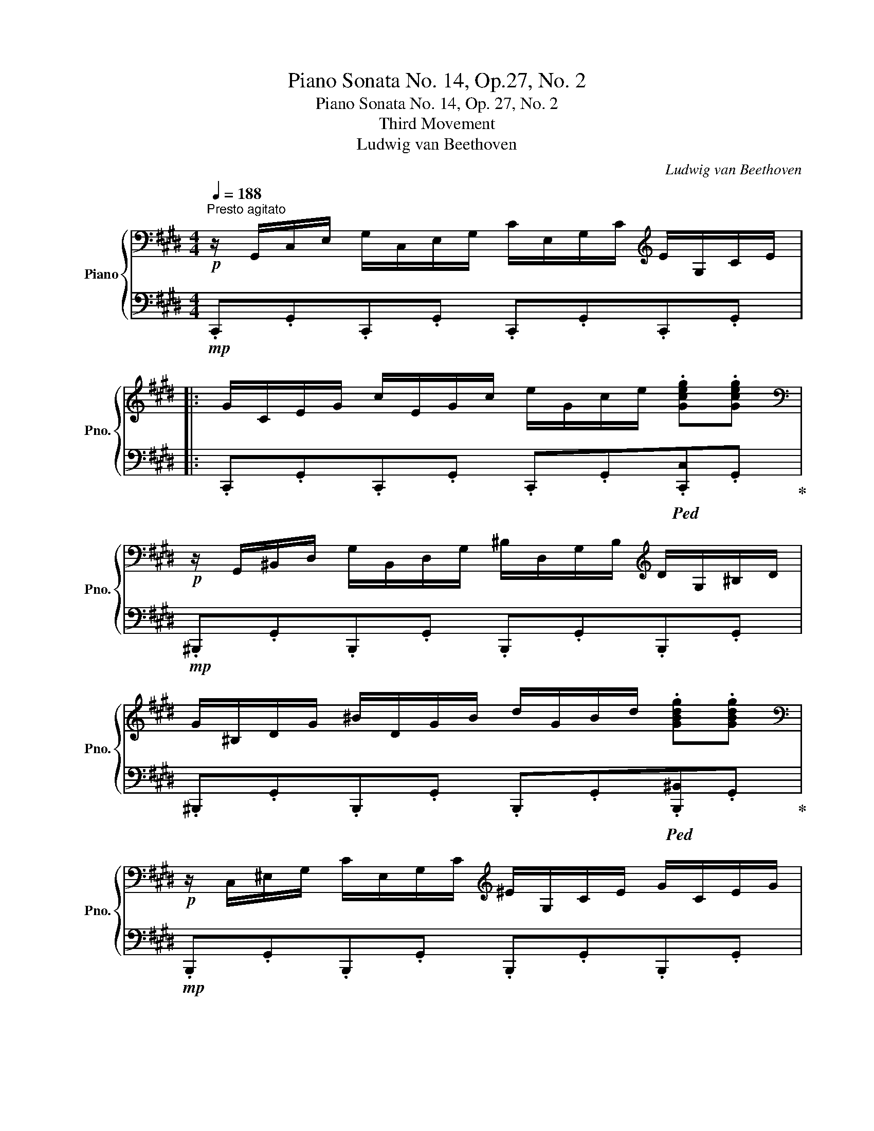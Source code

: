 X:1
T:Piano Sonata No. 14, Op.27, No. 2
T:Piano Sonata No. 14, Op. 27, No. 2
T:Third Movement
T:Ludwig van Beethoven
C:Ludwig van Beethoven
%%score { ( 1 4 5 6 ) | ( 2 3 7 8 ) }
L:1/8
Q:1/4=188
M:4/4
K:E
V:1 bass nm="Piano" snm="Pno."
V:4 bass 
V:5 bass 
V:6 bass 
V:2 bass 
V:3 bass 
V:7 bass 
V:8 bass 
V:1
"^Presto agitato"!p! z/ G,,/C,/E,/ G,/C,/E,/G,/ C/E,/G,/C/[K:treble] E/G,/C/E/ |: %1
 G/C/E/G/ c/E/G/c/ e/G/c/e/ .[Gceg].[Gceg] | %2
[K:bass]!p! z/ G,,/^B,,/D,/ G,/B,,/D,/G,/ ^B,/D,/G,/B,/[K:treble] D/G,/^B,/D/ | %3
 G/^B,/D/G/ ^B/D/G/B/ d/G/B/d/ .[GBdg].[GBdg] | %4
[K:bass]!p! z/ C,/^E,/G,/ C/E,/G,/C/[K:treble] ^E/G,/C/E/ G/C/E/G/ | %5
 c/^E/G/c/ ^e/G/c/e/ g/c/e/g/ .[cegc'].[cegc'] | %6
[K:bass]!p! z/ C,/F,/A,/[K:treble] .C/C/F/A/ .c/c/f/a/ .[cfc'].[cfc'] | %7
[K:bass]!p! z/ C,/E,/^^F,/[K:treble] C/C/E/^^F/ c/c/e/^^f/!f!!<(! .[cfc'].[cfc']!<)! | %8
 [^Bg^b] G/g/ G/g/!f!^A/g/ ^B/g/c/g/ d/g/B/g/ | d/g/c/g/ f/g/e/g/ d/g/c/g/ ^B/g/=A/^^f/ | %10
 G/g/G/g/ G/g/^A/g/ ^B/g/c/g/ d/g/B/g/ | d/g/c/g/ f/g/e/g/ d/g/c/g/ ^B/g/=A/^^f/ | %12
!<(! G/g/A/^^f/ G/g/A/f/ G/g/A/f/ G/g/A/f/ | .[Gg]2!<)![Q:1/4=94] !fermata!G,6 | %14
[K:bass]!p![Q:1/4=188] z/ G,,/C,/E,/ G,/C,/E,/G,/ C/E,/G,/C/[K:treble] E/G,/C/E/ | %15
 G/C/E/G/ c/E/G/c/ e/e/g/c'/ .[ee'].[ee'] | %16
[K:bass]!p! z/ E,/^^F,/C/ E/F,/C/E/[K:treble] ^^F/C/E/F/ c/E/F/c/ | %17
 e/^^F/c/e/ ^^f/c/e/f/ c'/e/f/c'/ .[ee'].[ee'] | %18
[K:bass]!p! z/!<(! D,/^A,/C/ D/A,/C/D/[K:treble] ^A/C/D/A/ c/D/A/c/ | %19
 d/^A/c/d/ ^a/c/d/a/ c'/a/d/A/ a/d/c/!<)!!f!A/ |!p! B2 d4 B>G |{/^^FG^A} G2 ^^F2- FFd>F | %22
 ^A2 G2- GGd>G | B2 ^A2- AAd>A | .B!<(! [dd']2 [dd']- [dd'].[dd'].[Bb].[Gg] | %25
 .[Gg] [^^F^^f]2 [Ff]- [Ff].[Ff].[dd'].[Ff] | .[^A^a] [Gg]2 [Gg]- [Gg].[Gg].[dd'].[Gg] | %27
 .[Bb] [^A^a]2 [Aa]- [Aa].[Aa].[dd'].[Aa]!<)! | [^B^b]4 [cc']4 |!f! (5:4:5[^A^a]/b/a/g/a/ [=B=b]6 | %30
 [Gg]4 [=A=a]4 |!f! (5:4:5[^^F^^f]/g/f/^e/f/ [Gg]6 |!ff! [=Ace=a]4- [Acea]/!p!e/f/g/ a/b/c'/b/ | %33
 a/e/f/g/ a/b/c'/b/ a/e/f/g/ a/b/c'/b/ | %34
!<(! a/e/f/g/ a/b/c'/=d'/ e'/^d'/f'/e'/ =d'/c'/b/!<)!!f!a/ |!p! g4 !trill(!T^a2- !trill)!a g/a/ | %36
 .g2!ff! [=A,CE=A]2- [A,CEA]/!p!E/F/G/ A/B/c/B/ | A/E/F/G/ A/B/c/B/ A/E/F/G/ A/B/c/B/ | %38
 A/E/F/!<(!G/ A/B/c/B/ A/E/F/G/ A/B/c/B/!<)! |!f! A/!mp!E/F/G/ A/B/c/=d/ e/f/g/a/ b/c'/=d'/^d'/ | %40
!f! !>![ee']4!f! !>![Gg]4 |!f! !>![Bb]4 !>![^^F,C^^F]4 | %42
 !>![G,B,G]!p! .[DB].[DB].[DB] .[DB].[DB].[D^A].[DG] | %43
 .[D^^F] .[Fd].[Fd].[Fd] .[Fd].[Fd].[Gd].[^Ad] | .[Bd] .[DB].[DB].[DB] .[DB].[DB].[D^A].[DG] | %45
 .[D^^F] .[Fd].[Fd].[Fd] .[Fd].[Fd].[Gd].[^Ad] | .[Bd] .[Bd][Bd][GB] z .[ce][ce][Gc] | %47
 z .[Bd][Bd][GB] z .[^Ad][Ad][^^FA] | .[GB]!p! [Bdb]!<(![Bdb][Bdb] [Bdb][Bdb][^Ac^a][GBg] | %49
 [^^F^A^^f]!<)!!f! [efe'][efe'][efe'] [efe'][efe'][dfd'][cfc'] | %50
 [Bgb]!p! [Bdb]!<(![Bdb][Bdb] [db][Bdb][^Ac^a][GBg] | %51
 [^^F^A^^f]!<)!!f! [efe'][efe'][efe'] [efe'][efe'][dfd'][cfc'] | %52
 [Bgb]!p! .[gb][gb][bd'] z .[gc'][gc'][c'e'] | z .[gb][gb][bd'] z .[^^f^a][fa][ad'] | %54
 z .[db][db]!<(![gd'] z .[c=a][ca][ec'] | z .[Bg][Bg]!<)!!f![db] z!>(! .[^A^^f][Af][c^a]!>)! | %56
!p! [Bg]2 z2 z2 B>G | ^^F2 [CFd]2 [CFd]2 [CFd]2 | d6 b>g | ^^f2 [cfd']2 [cfd']2 [cfd']2 | %60
 !arpeggio![Bgd']4 !arpeggio![c^^fd']4 | !arpeggio![Bgd']4 !arpeggio![c^^fd']4 | %62
 B,/G/!<(!D/G/ B,/G/D/G/ B,/G/D/G/ B,/G/D/G/ | ^B,/F/D/F/ B,/F/D/F/ B,/F/D/F/ B,/F/D/F/!<)! |1 %64
[K:bass]!f! [E,G,CE]/!p! G,,/C,/E,/ G,/C,/E,/G,/ C/E,/G,/C/[K:treble] E/G,/C/E/ :|2 %65
[K:bass]!f! [^E,G,C^E]/!p! C,/E,/G,/ C/E,/G,/C/[K:treble] ^E/G,/C/E/ G/C/E/G/ || %66
 c/^E/G/c/ ^e/G/c/e/ g/c/e/g/ .[cegc'].[cegc'] | %67
[K:bass]!p! z/ C,/^E,/G,/ C/E,/G,/C/[K:treble] ^E/G,/C/E/ G/C/E/G/ | %68
 c/^E/G/c/ ^e/G/c/e/ g/c/e/g/ .[cegc'].[cegc'] | %69
[K:bass]!p! z/ C,/F,/A,/[K:treble] .C/C/F/A/ .c/c/f/a/ .[cfac'].[cfac'] | %70
[K:bass]!p! z/ C,/G,/B,/[K:treble] C/C/G/B/ c/c/g/b/!f!!<(! .[cgbc'].[cgbc']!<)! | %71
 .[cfac'] z!p! c4 A>F |{/^EFG} F2 ^E2- EEc>E | G2 F2- FFc>F | A2 G2- GGc>G | %75
 A/!p! c/A/c/ F/c/A/c/ F/c/A/c/ F/c/A/c/ | G/c/B/c/ G/c/B/c/ G/c/B/c/ G/c/B/c/ | %77
 F/c/A/c/ F/c/A/c/ F/c/A/c/ F/c/A/c/ | F/=d/A/d/!<(! F/d/A/d/ A/d/=c/d/ B/d/c/d/!<)! | %79
!f! =G/!p! =d/B/d/ G/d/B/d/ G/d/B/d/ G/d/B/d/ | A/=d/=c/d/ A/d/c/d/ A/d/c/d/ A/d/c/d/ | %81
 =G/=d/B/d/ G/d/B/d/ G/d/B/d/ G/d/B/d/ | ^G/=d/B/d/ G/c/B/c/ G/d/B/d/ G/c/B/c/ | %83
 F/c/A/c/ F/c/A/c/ F/f/A/f/ F/f/A/f/ | F/f/[G^d]/f/ F/f/[Gd]/f/ F/f/[Gd]/f/ F/f/[Gd]/f/ | %85
 E/e/c/e/ E/e/c/e/ E/e/c/e/ E/e/c/e/ | D/d/c/d/ D/d/c/d/ D/d/c/d/ D/d/c/d/ |!f! [D^Bd]2 G4 AG!p! | %88
 F2 GF E2 FE | D2 ED C2 DC | ^B,4 C4 | D2 g2- g.g.a.g | %92
!p!!<(! .f.[Acf].[Bdg].[Acf] .[GBe].[GBe].[Acf].[GBe] | %93
 .[FAd].[FAd].[GBe].[FAd] .[EGc].[EGc].[FAd]!<)!!f!.[EGc] |!p!!<(! [DF^B]4 [CEc]4!<)! | %95
!f!!>(!{/^B,F} [Fd]6!>)!!p! [CEc]2 |!<(! [DF^B]2 [DFB]2 [CEc]2 [CEc]2!<)! | %97
!f!!>(!{/^B,F} [Fd]6!>)!!p! [CE]c |!<(! [DF]^B[DF]B [CE]c[CE]c | %99
 [^B,F]d!<)!!mf![B,F]!>(!d [CE]c[CE]c!>)! | [A,CDA]8 | [G,^B,DG]8 | %102
[K:bass]!p! z/ G,,/C,/E,/ G,/C,/E,/G,/ C/E,/G,/C/[K:treble] E/G,/C/E/ | %103
 G/C/E/G/ c/E/G/c/ e/G/c/e/ .[Gceg].[Gceg] | %104
[K:bass]!p! z/ G,,/^B,,/D,/ G,/B,,/D,/G,/ ^B,/D,/G,/B,/[K:treble] D/G,/^B,/D/ | %105
 G/^B,/D/G/ ^B/D/G/B/ d/G/B/d/ .[GBdg].[GBdg] | %106
[K:bass]!p! z/ C,/^E,/G,/ C/E,/G,/C/[K:treble] ^E/G,/C/E/ G/C/E/G/ | %107
 c/^E/G/c/ ^e/G/c/e/ g/c/e/g/ .[cegc'].[cegc'] | %108
[K:bass]!p! z/ C,/F,/A,/[K:treble] .C/C/F/A/ .c/c/f/a/ .[cfc'].[cfc'] | %109
[K:bass]!p! z/ C,/E,/^^F,/[K:treble] C/C/E/^^F/ c/c/e/^^f/!f!!<(! .[cfc'].[cfc']!<)! | %110
 [^Bg^b] G/g/ G/g/!f!^A/g/ ^B/g/c/g/ d/g/B/g/ | d/g/c/g/ f/g/e/g/ d/g/c/g/ ^B/g/=A/^^f/ | %112
 G/g/G/g/ G/g/^A/g/ ^B/g/c/g/ d/g/B/g/ | d/g/c/g/ f/g/e/g/ d/g/c/g/ ^B/g/=A/^^f/ | %114
!<(! G/g/A/^^f/ G/g/A/f/ G/g/A/f/ G/g/A/f/ | .[Gg]2!<)![Q:1/4=94] !fermata!G,6 | %116
!p![Q:1/4=188] z2 G4 E>C |{/^B,CD} C2 B,2- B,B,G>B, | D2 C2- CCG>C | E2 D2- DDG>D | %120
 .E!<(! [Gg]2 [Gg]- [Gg].[Gg].[Ee].[Cc] | .[Cc] [^B,^B]2 [B,B]- [B,B].[B,B].[Gg].[B,B] | %122
 .[Dd] [Cc]2 [Cc]- [Cc].[Cc].[Gg].[Cc] | .[Ee] [Dd]2 [Dd]- [Dd].[Dd].[Gg].[Dd]!<)! | %124
 [^E^e]4 [Ff]4 |!f! (5:4:5[Dd]/e/d/c/d/ [=E=e]6 | [Cc]4 [=D=d]4 | %127
!f! (5:4:5[^B,^B]/c/B/^A/B/ [Cc]6 |!ff! [=DFA=d]4- [DFAd]/!p!A/B/c/ d/e/f/e/ | %129
 =d/A/B/c/ d/e/f/e/ d/A/B/c/ d/e/f/e/ |!<(! =d/A/B/c/ d/e/f/=g/ a/^g/b/a/ =g/f/e/!<)!!f!d/ | %131
!p! c4 !trill(!T^d3 c/d/ | %132
 .c2[K:bass]!ff! [=D,F,A,=D]2- [D,F,A,D]/[K:treble]!p! A,/B,/C/ =D/E/F/E/ | %133
 =D/A,/B,/C/!<(! D/E/F/E/ D/A,/B,/C/ D/E/F/E/ | =D/A,/B,/C/ D/E/F/=G/ A/B/c/=d/ e/f/=g/^g/!<)! | %135
!f! !>![Aa]4 !>![Cc]4 | !>![Ee]4[K:bass] !>![^B,,F,^B,]4 | %137
!f! !>![C,E,C][K:treble] .[G,E].[G,E].[G,E] .[G,E].[G,E].[G,D].[G,C] | %138
 [G,^B,] .[B,G].[B,G].[B,G] .[B,G].[B,G].[CG].[DG] | %139
 [EG] .[G,E].[G,E].[G,E] .[G,E].[G,E].[G,D].[G,C] | %140
 [G,^B,] .[B,G].[B,G].[B,G] .[B,G].[B,G].[CG].[DG] | .[EG] .[EG][EG][CE] z .[FA][FA][CF] | %142
 z .[EG][EG][CE] z .[DG][DG][^B,D] | [CE]!p! .[EGe].[EGe].[EGe] .[EGe].[EGe].[DFd].[CEc] | %144
 [^B,D^B]!f! .[Bd^b].[Bdb].[Bdb] .[Bdb].[Bdb].[cec'].[dfd'] | %145
 [ege']!p! .[EGe].[EGe].[EGe] .[EGe].[EGe].[DFd].[CEc] | %146
 [^B,D^B]!f! .[Bd^b].[Bdb].[Bdb] .[Bdb].[Bdb].[cec'].[dfd'] | %147
 .[ege']!p! .[gc'][gc'][eg] z .[ac'][ac'][fa] | z .[eg][eg][ce] z .[dg][dg][^Bd] | %149
 z .[cg]!<(![cg][Ge] z .[Af][Af][F=d] | z .[Ge][Ge]!<)!!f![Ec] z!>(! .[F^d][Fd][D^B]!>)! | %151
!p! [Ec]2 z2 z2 E>C | ^B,2 [F,B,G]2 [F,B,G]2 [F,B,G]2 | !arpeggio![E,CG]6 e>c | %154
 ^B2 [FBg]2 [FBg]2 [FBg]2 | !arpeggio![Ecg]4 !arpeggio![F^Bg]4 | %156
 !arpeggio![Ecg]4 !arpeggio![F^Bg]4 |[K:bass]!<(! E,/C/G,/C/ E,/C/G,/C/ E,/C/G,/C/ E,/C/G,/C/ | %158
 [C,^E,]/C/G,/C/ [C,E,]/C/G,/C/ [C,E,]/C/G,/C/ [C,E,]/C/G,/C/!<)! | %159
!f! [C,F,A,C]/!p!C,/F,/A,/ C/F,/A,/C/[K:treble] F/A,/C/F/ A/C/F/A/ | %160
 c/F/A/c/ f/A/c/f/ a/c/f/a/ .[cfac'].[cfac'] | %161
[K:bass]!p! z/ C,/E,/G,/ C/E,/G,/C/[K:treble] E/G,/C/E/ G/C/E/G/ | %162
 c/E/G/c/ e/G/c/e/ g/c/e/g/ .[cegc'].[cegc'] | %163
[K:bass] z C,- [C,E,F,A,C]2- [C,E,F,A,C][K:treble] C- [CEFAc]2- | %164
 [CEFAc] c-[Q:1/4=94] !fermata![cefac']6 | %165
[K:bass][Q:1/4=188] z A,,- [A,,B,,D,F,=A,]2- [A,,B,,D,F,A,][K:treble] A,- [A,-B,D-F-A-]2 | %166
 [A,^B,DFA]/A/-^B/-d/-[Q:1/4=94] !fermata![ABda]6 | %167
[Q:1/4=188] z/!p! G/E/G/ C/G/E/G/ C/G/E/G/ C/G/E/G/ | D/G/F/G/ D/G/F/G/ D/G/F/G/ D/G/F/G/ | %169
 C/G/E/G/ C/G/E/G/ C/G/E/G/ C/G/E/G/ | ^B,/G/F/G/ B,/G/F/G/ B,/G/F/G/ B,/G/F/G/ | %171
!p! .[CEG] z!p! [Gg]4 [Ee]>[Cc] | [Cc]2 [^B,^B]2- [B,B][B,B][Gg]>[B,B] | %173
 [Dd]2 [Cc]2- [Cc][Cc][Gg]>[Cc] | [Ee]2 [Dd]2- [Dd][Dd][Gg]>[Dd] | %175
!<(! [Ff][Ee].[cc'].[Ee] [Ff][^E^e].[cc'].[Ee] | [Gg][Ff].[cc'].[Ff] [Aa][Gg].[cc'].[Gg]!<)! | %177
!f! (3afc (3AFC (3AFC x2 | x4 F/A/c/f/ a/f/c/A/ |!f! (3af=d (3AF=D (3AFD x2 | %180
 x4 F/A/=d/f/ a/f/d/A/ |!f! (3c'^a^^f (3ec^A (3ecA ^^F/E/C/^A,/ | %182
 E/C/[I:staff +1]^A,/^^F,/ E,/C,/E,/^F,/ (6:4:6A,/[I:staff -1]C/E/^^F/^A/c/ (6:4:6e/^^f/^a/c'/a/e/ | %183
!f! (3e'c'g (3ecG (3ecG !>!E/c/G/E/ | !>!C/G/E/C/ x2 x4 |!mp!!<(! x8 | %186
 ^B,/C/^^C/D/ (5:4:5E/^E/F/^^F/G/ (5:4:5A/^A/=B/^B/c/ (3=d/^d/=e/^e/4f/4^^f/4g/4!<)! |!f! Ta8 | %188
{/a} gfedfc[Q:1/4=144]^Bd |AGF!>(!AED[Q:1/4=112]FC |^B,D[K:bass]A,G,F,A,[Q:1/4=96]E,D, | %191
F,C,^B,,[Q:1/4=80] .D,2 .A,,2 .G,,2!>)! |!p![Q:1/4=80]"^Adagio" ^^F,,8 |!pp! G,,8 | %194
[Q:1/4=188]"^Tempo I"!p! C,2 z2 z2[K:treble] E>C | ^B,2 [F,B,G]2 [F,B,G]2 [F,B,G]2 | %196
 !arpeggio![E,CG]6 e>c | ^B2 [FBg]2 [FBg]2 [FBg]2 | !arpeggio![Ecg]4!<(! !arpeggio![F^Bg]4 | %199
 !arpeggio![Ecg]4 !arpeggio![F^Bg]4!<)! |!f! [Ecg]/E/G/c/ e/G/c/e/ g/c/e/g/ c'/e/g/c'/ | %201
 e'/!f!c'/g/e/ c'/g/e/c/ g/e/c/G/ e/c/G/E/ | c/G/E/C/ G/E/C/G,/ E/C/G,/E,/ C/G,/E,/G,/ | %203
 x4!ff! .[cegc']2 z2 | .[CEGc]2 z2 z4 |] %205
V:2
!mp! .C,,.G,,.C,,.G,, .C,,.G,,.C,,.G,, |: .C,,.G,,.C,,.G,, .C,,.G,,!ped!.[C,,C,].G,,!ped-up! | %2
!mp! .^B,,,.G,,.B,,,.G,, .B,,,.G,,.B,,,.G,, | %3
 .^B,,,.G,,.B,,,.G,, .B,,,.G,,!ped!.[B,,,^B,,].G,,!ped-up! | %4
!mp! .B,,,.G,,.B,,,.G,, .B,,,.G,,.B,,,.G,, | %5
 .B,,,.G,,.B,,,.G,, .B,,,.G,,!ped!.[B,,,B,,].G,,!ped-up! | %6
!mp! .A,,,.A,,.A,,,.A,, .A,,,.A,,.A,,,.A,, | %7
!mp! .A,,,.A,,.A,,,.A,, .A,,,.A,,!ped!.A,,,.A,,!ped-up! | [G,,,G,,] ^B,B,C DEFD | FEAG FEDC | %10
 ^B,B,B,C DEFD | FE!ped!AG!ped-up! FEDC | .[G,^B,].[G,C].[G,B,].[G,C] .[G,B,].[G,C].[G,B,].[G,C] | %13
 .[G,^B,]2!ped! !fermata![G,,,G,,]6!ped-up! |!mp! .C,,.G,,.C,,.G,, .C,,.G,,.C,,.G,, | %15
 .C,,.G,,.C,,.G,, .C,,.G,,!ped!.[C,,C,].G,,!ped-up! |!mp! .^A,,,.C,.^A,,.C, .A,,.C,.A,,.C, | %17
 .^A,,.C,.A,,.C, .A,,.C,.[^A,,,A,,].C, |!mp! .^^F,,,.D,.^^F,,.D, .F,,.D,.F,,.D, | %19
 .^^F,,.D,.F,,.D, .F,,.D,.F,,.D, | %20
!pp! G,,/D,/B,,/D,/!ped! G,,/D,/B,,/D,/ G,,/D,/B,,/D,/!ped-up! G,,/D,/B,,/D,/ | %21
!ped! ^A,,/D,/C,/D,/!ped-up! A,,/D,/C,/D,/ A,,/D,/C,/D,/ A,,/D,/C,/D,/ | %22
!ped! B,,/D,/B,,/D,/!ped-up! B,,/D,/B,,/D,/ B,,/D,/B,,/D,/ B,,/D,/B,,/D,/ | %23
!ped! ^^F,,/D,/F,,/D,/!ped-up! F,,/D,/F,,/D,/ F,,/D,/F,,/D,/ F,,/D,/F,,/D,/ | %24
 G,,/D,/!ped!!<(!B,,/D,/ G,,/D,/B,,/D,/!ped-up! G,,/D,/B,,/D,/ G,,/D,/B,,/D,/ | %25
 ^A,,/D,/!ped!C,/D,/ A,,/D,/C,/D,/!ped-up! A,,/D,/C,/D,/ A,,/D,/C,/D,/ | %26
 B,,/D,/!ped!B,,/D,/ B,,/D,/B,,/D,/!ped-up! B,,/D,/B,,/D,/ B,,/D,/B,,/D,/ | %27
 ^^F,,/D,/!ped!F,,/D,/ F,,/D,/F,,/D,/!ped-up! F,,/D,/F,,/D,/ F,,/D,/F,,/D,/!<)! | %28
!f!!ped! ^F,,/D,/G,,/D,/ F,,/D,/!ped-up!G,,/D,/!ped! E,,/C,/G,,/C,/ E,,/C,/!ped-up!G,,/C,/ | %29
!ped! E,,/C,/F,,/C,/!ped-up!!ped! D,,/B,,/F,,/B,,/ D,,/B,,/F,,/B,,/ D,,/B,,/F,,/B,,/!ped-up! | %30
!ped! =D,,/B,,/E,,/B,,/ D,,/B,,/E,,/!ped-up!B,,/!ped! C,,/A,,/E,,/A,,/ C,,/A,,/E,,/!ped-up!A,,/ | %31
!ped! C,,/^A,,/^D,,/A,,/!ped-up! B,,,/!ped!G,,/D,,/G,,/ B,,,/G,,/D,,/G,,/ B,,,/G,,/D,,/G,,/!ped-up! | %32
!ped! [C,,E,,=A,,C,]4- [C,,E,,A,,C,]!ped-up! z z2 |[K:treble] [CEA]2 z2 [CEA]2 z2 | %34
 [CEA]2 [CEA]2 [CEA]2 [CEA]2 |!ped! D/B/G/B/ D/B/G/B/!ped-up!!ped! D/c/^^F/c/ D/c/F/c/!ped-up! | %36
 .[EGB]2!ped![K:bass] [C,,E,,=A,,C,]2- [C,,E,,A,,C,]!ped-up! z z2 | z2 .[C,E,A,]2 z2 .[C,E,A,]2 | %38
"^cresc." z .[C,E,A,] z .[C,E,A,] z .[C,E,A,] z .[C,E,A,] |!ped! [C,E,A,]2!ped-up! z2 z4 | %40
!ped! C,/A,/E,/A,/ C,/A,/E,/!ped-up!A,/!ped! ^^C,/B,/^E,/B,/ C,/B,/E,/!ped-up!B,/ | %41
!ped! D,/B,/G,/B,/ D,/B,/G,/!ped-up!B,/!f!!ped! D,,/D,/^^C,/D,/ C,/D,/C,/!ped-up!D,/ | %42
!f! !>!G,, .G,.G,.G, .G,.G,.^A,.B, | .[D,C] .[CD].[CD].[CD] .[CD].[CD].[B,D].[^A,D] | %44
 .[G,,G,] .G,.G,.G, .G,.G,.^A,.B, | .[D,C] .[CD].[CD].[CD] .[CD].[CD].[B,D].[^A,D] | %46
 .G,, .[G,B,]!ped![G,B,][B,D]!ped-up! .C, .[G,C]!ped![G,C][CE]!ped-up! | %47
 .D, .[G,B,]!ped![G,B,][B,D]!ped-up! .D, .[^^F,^A,]!ped![F,A,][A,D]!ped-up! | %48
 .[G,,,G,,] [G,,D,][G,,D,][G,,D,] [G,,D,][G,,D,][^A,,D,][B,,D,] | %49
!ped! [D,,C,D,] [D,C]!ped-up![D,C][D,C] [D,C][D,C][D,B,][D,^A,] | %50
!ped! [G,,,G,,] [G,,D,]!ped-up![G,,D,][G,,D,] [G,,D,][G,,D,][^A,,D,][B,,D,] | %51
!ped! [D,,C,D,] [D,C]!ped-up![D,C][D,C] [D,C][D,C][D,B,][D,^A,] | %52
 [G,,G,] .[B,D]!ped![B,D][G,B,]!ped-up! .C, .[CE]!ped![CE][G,C]!ped-up! | %53
 D, .[B,D]!ped![B,D][G,B,]!ped-up! .C, .[^A,D]!ped![A,D][^^F,A,]!ped-up! | %54
 .B,,[K:treble] .[DG]!ped![DG][B,D]!ped-up![K:bass] .C,[K:treble] .[E=A]!ped![EA][CE]!ped-up! | %55
[K:bass] .D,[K:treble] .[DG]!ped![DG][B,D]!ped-up![K:bass] .D,[K:treble] .[C^^F]!ped![CF][^A,C]!ped-up! | %56
[K:bass]!p!!ped! G,,/G,/D,/G,/ G,,/G,/D,/G,/ G,,/G,/D,/G,/ G,,/G,/D,/G,/!ped-up! | %57
!ped! G,,/^A,/D,/A,/ G,,/A,/D,/A,/ G,,/A,/D,/A,/ G,,/A,/D,/A,/!ped-up! | %58
!ped! G,,/G,/D,/G,/ G,,/G,/D,/G,/ G,,/G,/D,/G,/ G,,/G,/D,/G,/!ped-up! | %59
!ped! G,,/^A,/D,/A,/ G,,/A,/D,/A,/ G,,/A,/D,/A,/ G,,/A,/D,/A,/!ped-up! | %60
!ped! G,,/G,/D,/G,/ G,,/G,/D,/G,/!ped-up!!ped! G,,/^A,/D,/A,/ G,,/A,/D,/A,/!ped-up! | %61
!ped! G,,/G,/D,/G,/ G,,/G,/D,/G,/!ped-up!!ped! G,,/^A,/D,/A,/ G,,/A,/D,/A,/!ped-up! | %62
"^cresc." G,,/G,/D,/G,/ G,,/G,/D,/G,/ G,,/G,/D,/G,/ G,,/G,/D,/G,/ | %63
 G,,/F,/D,/F,/!ped! G,,/F,/D,/!ped-up!F,/!ped! G,,/F,/D,/!ped-up!F,/!ped! G,,/F,/D,/!ped-up!F,/ |1 %64
!ped! .C,,.G,,!ped-up!.C,,.G,, .C,,.G,,.C,,.G,, :|2 %65
!ped! .C,,.G,,!ped-up!.C,,.G,, .C,,.G,,.C,,.G,, || %66
 .C,,.G,,.C,,.G,, .C,,.G,,!ped!.[C,,C,].G,,!ped-up! |!mp! .B,,,.G,,.B,,,.G,, .B,,,.G,,.B,,,.G,, | %68
 .B,,,.G,,.B,,,.G,, .B,,,.G,,!ped!.[B,,,B,,].G,,!ped-up! | %69
!mp! .A,,,.A,,.A,,,.A,, .A,,,.A,,!ped!.A,,,.A,,!ped-up! | %70
 .^E,,,.^E,,.E,,,.E,, .E,,,.E,,!ped!.E,,,.E,,!ped-up! | %71
!ped! .[F,,,F,,]/ C/!ped-up!A,/C/!p!!ped! F,/C/A,/C/ F,/C/A,/C/!ped-up! F,/C/A,/C/ | %72
!ped! G,/C/B,/C/!ped-up! G,/C/B,/C/ G,/C/B,/C/ G,/C/B,/C/ | %73
!ped! A,/C/A,/C/!ped-up! A,/C/A,/C/ A,/C/A,/C/ A,/C/A,/C/ | %74
!ped! ^E,/C/E,/C/!ped-up! E,/C/E,/C/ E,/C/E,/C/ E,/C/E,/C/ |!mf!!ped! F, z!ped-up! C4 A,>F, | %76
!ped! F,2!ped-up! ^E,2-!<(! E,E,!<)!!f!!>(!C>!mf!E,!>)! | %77
!ped! G,2!ped-up! F,2-!<(! F,F,!<)!!f!!>(!C>!mf!F,!>)! | %78
!ped! F,F,!ped-up!!<(!=D>F,!ped! F,F,!ped-up!D>F,!<)! | %79
!ped! =G, z!ped-up!!mf!!ped! =D,4!ped-up! B,,>=G,, | %80
!ped! =G,,2!ped-up! F,,2-!<(! F,,F,,!<)!!f!!>(!=D,>!mf!F,,!>)! | %81
!ped! A,,2!ped-up! =G,,2-!<(! G,,G,,!<)!!f!!>(!=D,>!mf!F,,!>)! | %82
!ped! F,,2!ped-up! ^E,,2-!<(! E,,E,,!<)!!f!!>(!C,>!mf!E,,!>)! | %83
!ped! .F,,!ped-up!!mf!F,,A,,F,,!ped! .=D,,!ped-up!!mf!D,,F,,D,, | %84
!ped! ^B,,,4-!ped-up! B,,,B,,,^D,,B,,, | %85
!ped! .C,,!ped-up!!mf!C,,E,,C,,!ped! .A,,,!ped-up!A,,,C,,A,,, | %86
!ped! .F,,,!ped-up!!mf!F,,,A,,,F,,,!ped! .^^F,,,!ped-up!!mf!F,,,^A,,,F,,, | %87
 G,,,/!p!G,,/G,,,/G,,/!ped! G,,,/G,,/G,,,/G,,/ !//-!G,,,2 G,,2!ped-up! | %88
!ped! !//-!G,,,2 G,,2!ped-up!!ped! !//-!G,,,2 G,,2!ped-up! | %89
!ped! !//-!G,,,2 G,,2!ped-up!!ped! !//-!G,,,2 G,,2!ped-up! | %90
!ped! [D,F,]4!ped-up!!ped! [C,E,]4!ped-up! | %91
!ped!{/^B,,G,} !//-!G,,,2 G,,2!ped-up! !//-!G,,,2 G,,2 | !//-!G,,,2 G,,2 !//-!G,,,2 G,,2 | %93
 !//-!G,,,2 G,,2 !//-!G,,,2 G,,2 |!p!!ped! !//-!G,,,2 G,,2!ped-up!!ped! !//-!G,,,2 G,,2!ped-up! | %95
!ped! !//-!G,,,2 G,,2!ped-up!!ped! !//-!G,,,2 G,,2!ped-up! | !//-!G,,,2 G,,2 !//-!G,,,2 G,,2 | %97
!ped! !//-!G,,,2 G,,2!ped-up!!ped! !//-!G,,,2 G,,2!ped-up! | %98
!ped!!<(! !//-!G,,,2 G,,2!ped-up!!ped! !//-!G,,,2 G,,2!ped-up! | %99
!ped! !//-!G,,,2!<)! G,,2!ped-up!!ped!!>(! !//-!A,,,2!p! A,,2!ped-up!!>)! | %100
!p!!ped! [F,,,F,,]8!ped-up! |!pp!!ped! [G,,,G,,]8!ped-up! |!mp! .C,,.G,,.C,,.G,, .C,,.G,,.C,,.G,, | %103
 .C,,.G,,.C,,.G,, .C,,.G,,!ped!.[C,,C,].G,,!ped-up! |!mp! .^B,,,.G,,.B,,,.G,, .B,,,.G,,.B,,,.G,, | %105
 .^B,,,.G,,.B,,,.G,, .B,,,.G,,!ped!.[B,,,^B,,].G,,!ped-up! | %106
!mp! .B,,,.G,,.B,,,.G,, .B,,,.G,,.B,,,.G,, | %107
 .B,,,.G,,.B,,,.G,, .B,,,.G,,!ped!.[B,,,B,,].G,,!ped-up! | %108
!mp! .A,,,.A,,.A,,,.A,, .A,,,.A,,.A,,,.A,, | %109
!mp! .A,,,.A,,.A,,,.A,, .A,,,.A,,!ped!.A,,,.A,,!ped-up! | [G,,,G,,] ^B,B,C DEFD | FEAG FEDC | %112
 ^B,B,B,C DEFD | FE!ped!AG!ped-up! FEDC | .[G,^B,].[G,C].[G,B,].[G,C] .[G,B,].[G,C].[G,B,].[G,C] | %115
 .[G,^B,]2!ped! !fermata![G,,,G,,]6!ped-up! | %116
!p! C,/G,/E,/G,/!ped! C,/G,/E,/G,/ C,/G,/E,/G,/!ped-up! C,/G,/E,/G,/ | %117
!ped! D,/G,/F,/G,/!ped-up! D,/G,/F,/G,/ D,/G,/F,/G,/ D,/G,/F,/G,/ | %118
!ped! E,/G,/E,/G,/!ped-up! E,/G,/E,/G,/ E,/G,/E,/G,/ E,/G,/E,/G,/ | %119
!ped! ^B,,/G,/B,,/G,/!ped-up! B,,/G,/B,,/G,/ B,,/G,/B,,/G,/ B,,/G,/B,,/G,/ | %120
"^cresc." C,/G,/!ped!!<(!E,/G,/ C,/G,/E,/G,/ C,/!ped-up!G,/E,/G,/ C,/G,/E,/G,/ | %121
 D,/G,/!ped!F,/G,/ D,/G,/F,/G,/ D,/!ped-up!G,/F,/G,/ D,/G,/F,/G,/ | %122
 E,/G,/!ped!E,/G,/ E,/G,/E,/G,/ E,/!ped-up!G,/E,/G,/ E,/G,/E,/G,/ | %123
 ^B,,/G,/!ped!B,,/G,/ B,,/G,/B,,/G,/ B,,/!ped-up!G,/B,,/G,/ B,,/G,/B,,/G,/!<)! | %124
!f!!ped! =B,,/G,/C,/G,/ B,,/G,/C,/!ped-up!G,/!ped! A,,/F,/C,/F,/ A,,/F,/C,/!ped-up!F,/ | %125
!ped! A,,/F,/B,,/F,/!ped-up!!ped! G,,/E,/B,,/E,/ G,,/E,/B,,/E,/ G,,/E,/B,,/E,/!ped-up! | %126
!ped! =G,,/E,/A,,/E,/ G,,/E,/A,,/!ped-up!E,/!ped! F,,/=D,/A,,/D,/ F,,/D,/A,,/!ped-up!D,/ | %127
!ped! F,,/^D,/G,,/D,/!ped-up!!ped! E,,/C,/G,,/C,/ E,,/C,/G,,/C,/ E,,/C,/G,,/C,/!ped-up! | %128
!ped! [F,,A,,=D,F,]4- [F,,A,,D,F,]!ped-up! z z2 | [F,A,=D]2 z2 [F,A,D]2 z2 | %130
 [F,A,=D]2 [F,A,D]2 [F,A,D]2 [F,A,D]2 | %131
!ped! G,/E/C/E/ G,/E/C/E/!ped-up!!ped! G,/F/^B,/F/ G,/F/B,/F/!ped-up! | %132
 .[A,CE]2!ped! [F,,,A,,,=D,,F,,]2- [F,,,A,,,D,,F,,]/!ped-up! z/ z z2 | %133
 z2 .[F,,A,,=D,]2 z2 .[F,,A,,D,]2 | z .[F,,A,,=D,]z.[F,,A,,D,]z.[F,,A,,D,]z.[F,,A,,D,] | %135
!mf!!ped! F,,/=D,/A,,/D,/ F,,/D,/A,,/!ped-up!D,/!ped! ^^F,,/E,/^A,,/E,/ F,,/E,/A,,/!ped-up!E,/ | %136
!ped! G,,/E,/C,/E,/ G,,/E,/C,/!ped-up!E,/!ped! G,,,/G,,/^^F,,/G,,/ F,,/G,,/F,,/!ped-up!G,,/ | %137
 !>!C,,!p! .C,.C,.C, .C,.C,.D,.E, | [G,,F,] .[F,G,].[F,G,].[F,G,] .[F,G,].[F,G,].[E,G,].[D,G,] | %139
 [C,,C,] .C,.C,.C, .C,.C,.D,.E, | [G,,F,] .[F,G,].[F,G,].[F,G,] .[F,G,].[F,G,].[E,G,].[D,G,] | %141
 .[C,,C,] .[C,E,]!ped![C,E,][E,G,]!ped-up!!mf! .F,,!mp! .[C,F,]!ped![C,F,][F,A,]!ped-up! | %142
!mf! .G,,!mp! .[C,E,]!ped![C,E,][E,G,]!ped-up!!mf! .G,,!mp! .[^B,,D,]!ped![B,,D,][D,G,]!ped-up! | %143
 [C,,C,] .[C,G,].[C,G,].[C,G,] .[C,G,].[C,G,].[D,G,].[E,G,] | %144
 [G,,F,G,] .[G,F].[G,F].[G,F] .[G,F].[G,F].[G,E].[G,D] | %145
 [C,,C,] .[C,G,].[C,G,].[C,G,] .[C,G,].[C,G,].[D,G,].[E,G,] | %146
 [G,,F,G,] .[G,F].[G,F].[G,F] .[G,F].[G,F].[G,E].[G,D] | %147
[K:bass] .[C,C][K:treble] .[CE]!ped![CE][EG]!ped-up![K:bass] .F,[K:treble] .[CF]!ped![CF][FA]!ped-up! | %148
[K:bass] .G,[K:treble] .[CE]!ped![CE][EG]!ped-up![K:bass] .F,[K:treble] .[^B,D]!ped![B,D][DG]!ped-up! | %149
[K:bass] .E, .[G,C]!ped![G,C][CE]!ped-up! .F,, .[F,A,]!ped![F,A,][A,=D]!ped-up! | %150
 .G,, .[E,G,]!ped![E,G,][G,C]!ped-up! .G,, .[^D,F,]!ped![D,F,][F,^B,]!ped-up! | %151
!ped! C,,/!p!C,/G,,/C,/!ped-up!!ped! C,,/C,/G,,/C,/ C,,/C,/G,,/C,/ C,,/C,/G,,/C,/!ped-up! | %152
!ped! C,,/D,/G,,/D,/ C,,/D,/G,,/D,/ C,,/D,/G,,/D,/ C,,/D,/G,,/D,/!ped-up! | %153
!ped! C,,/C,/G,,/C,/ C,,/C,/G,,/C,/ C,,/C,/G,,/C,/ C,,/C,/G,,/C,/!ped-up! | %154
!ped! C,,/D,/G,,/D,/ C,,/D,/G,,/D,/ C,,/D,/G,,/D,/ C,,/D,/G,,/D,/!ped-up! | %155
!ped! C,,/C,/G,,/C,/ C,,/C,/G,,/C,/!ped-up!!ped! C,,/D,/G,,/D,/ C,,/D,/G,,/D,/!ped-up! | %156
!ped! C,,/C,/G,,/C,/ C,,/C,/G,,/C,/!ped-up!!ped! C,,/D,/G,,/D,/ C,,/D,/G,,/D,/!ped-up! | %157
 C,,/C,/G,,/C,/ C,,/C,/G,,/C,/ C,,/C,/G,,/C,/ C,,/C,/G,,/C,/ | %158
 B,,,/B,,/C,,/B,,/ B,,,/B,,/C,,/B,,/ B,,,/B,,/C,,/B,,/ B,,,/B,,/C,,/B,,/ | %159
!ped! .[A,,,A,,].F,,!ped-up!.A,,,.F,, .A,,,.F,,.A,,,.F,, | %160
 .A,,,.F,,.A,,,.F,, .A,,,.F,,!ped!.[A,,,A,,].F,,!ped-up! | .G,,,.E,,.G,,,.E,, .G,,,.E,,.G,,,.E,, | %162
 .G,,,.E,,.G,,,.E,, .G,,,.E,,!ped!.[G,,,G,,].E,,!ped-up! | %163
"^molto forte"!ped! ^^F,,,2- F,,, F,,,- [F,,,A,,,C,,E,,^^F,,]2- [F,,,A,,,C,,E,,F,,] F,,- | %164
 [F,,A,,C,E,^^F,]2 !fermata![F,^A,CE]6!ped-up! | %165
"^(sempre molto forte)"!ped! ^F,,,2- F,,, F,,,- [F,,,A,,,B,,,D,,F,,]2- [F,,,A,,,B,,,D,,F,,] F,,- | %166
 [F,,A,,B,,D,F,]2 !fermata![F,A,^B,D]6!ped-up! |!p!!ped! .C,!ped-up! z!ped! G,4!ped-up! E,>C, | %168
!ped! C,2!ped-up! ^B,,2- B,,!<(!B,,!<)!!mf!!>(!G,>!mp!B,,!>)! | %169
!ped! D,2!ped-up! C,2- C,!<(!C,!<)!!mf!!>(!G,>!mp!C,!>)! | %170
!ped! E,2!ped-up! D,2- D,!<(!D,!<)!!mf!!>(!G,>!mp!D,!>)! | %171
!p!!ped! E,/G,/E,/!ped-up!G,/!ped! E,/G,/E,/G,/ E,/G,/E,/G,/!ped-up! E,/G,/E,/G,/ | %172
!ped! F,/G,/F,/G,/!ped-up! F,/G,/F,/G,/ F,/G,/F,/G,/ F,/G,/F,/G,/ | %173
!ped! E,/G,/E,/G,/!ped-up! E,/G,/E,/G,/ E,/G,/E,/G,/ E,/G,/E,/G,/ | %174
!ped! ^B,,/G,/B,,/G,/!ped-up! B,,/G,/B,,/G,/ B,,/G,/B,,/G,/ B,,/G,/B,,/G,/ | %175
!ped!!<(! C,/G,/C,/!ped-up!G,/ C,/G,/C,/G,/!ped! =B,,/C,/B,,/!ped-up!C,/ B,,/C,/B,,/C,/ | %176
!ped! A,,/C,/A,,/!ped-up!C,/ A,,/C,/A,,/C,/!ped! ^E,,/C,/E,,/!ped-up!C,/ E,,/C,/E,,/C,/!<)! | %177
!f!!ped! x4 x2 (3A,F,C, | A,/F,/C,/A,,/ C,/F,/A,/C/ x4!ped-up! |!ped! x4 x2 (3A,F,=D, | %180
 A,/F,/=D,/A,,/ D,/F,/A,/=D/ x4!ped-up! |!ped! !>![^^F,,,C,,^^F,,]8- | [F,,,C,,F,,]8!ped-up! | %183
!ped! [G,,,C,,G,,]8- | x2 !>!G,/E/C/G,/ !>!E,/C/G,/E,/ !>!C,/G,/E,/C,/!ped-up! | %185
 G,,/A,,/^A,,/B,,/ ^B,,/C,/^^C,/D,/ E,/^E,/F,/^^F,/ G,/=A,/^A,/=B,/ | x8 |!ped! [G,^B,F]8!ped-up! | %188
"^ad lib. con fantasia" x8 | x8 | x8 | x8 x |!p!!ped! ^^F,,,8!ped-up! |!ped! G,,,8!ped-up! | %194
!p!!ped! C,,/C,/G,,/C,/ C,,/C,/G,,/C,/ C,,/C,/G,,/C,/ C,,/C,/G,,/C,/!ped-up! | %195
!ped! C,,/D,/G,,/D,/ C,,/D,/G,,/D,/ C,,/D,/G,,/D,/ C,,/D,/G,,/D,/!ped-up! | %196
!ped! C,,/C,/G,,/C,/ C,,/C,/G,,/C,/ C,,/C,/G,,/C,/ C,,/C,/G,,/C,/!ped-up! | %197
!ped! C,,/D,/G,,/D,/ C,,/D,/G,,/D,/ C,,/D,/G,,/D,/ C,,/D,/G,,/D,/!ped-up! | %198
!ped! C,,/C,/G,,/C,/ C,,/C,/G,,/C,/!<(! C,,/D,/G,,/D,/ C,,/D,/G,,/D,/!ped-up! | %199
!ped! C,,/C,/G,,/C,/ C,,/C,/G,,/C,/ C,,/D,/G,,/D,/ C,,/D,/G,,/D,/!<)!!ped-up! | %200
!f!!ped! [C,,G,,C,]/ E,/G,/C/ E/G,/C/E/[K:treble] G/C/E/G/ c/E/G/c/ | %201
 e/c/G/E/ c/G/E/C/[K:bass] G/E/C/G,/ E/C/G,/E,/ | %202
 C/G,/E,/C,/ G,/E,/C,/G,,/ E,/C,/G,,/E,,/ C,/G,,/E,,/G,,/!ped-up! | C,2 z2 .[C,,E,,G,,C,]2 z2 | %204
 .[C,,E,,G,,C,]2 z2 z4 |] %205
V:3
 x8 |: x8 | x8 | x8 | x8 | x8 | x8 | x8 | x G,3- G,4- | G,8 | G,8- | G,8 | x8 | x8 | x8 | x8 | x8 | %17
 x8 | x8 | x8 | x8 | x8 | x8 | x8 | x8 | x8 | x8 | x8 | x8 | x8 | x8 | x8 | x8 |[K:treble] x8 | %34
 x8 | x8 | x2[K:bass] x6 | x8 | x8 | x8 | x8 | x8 | x8 | x8 | x8 | x8 | x8 | x8 | x8 | x8 | x8 | %51
 x8 | x8 | x8 | x[K:treble] x3[K:bass] x[K:treble] x3 | %55
[K:bass] x[K:treble] x3[K:bass] x[K:treble] x3 |[K:bass] x8 | x8 | x8 | x8 | x8 | x8 | x8 | x8 |1 %64
 x8 :|2 x8 || x8 | x8 | x8 | x8 | x8 | x8 | x8 | x8 | x8 | x8 | x8 | x8 | x8 | x8 | x8 | x8 | x8 | %83
 x8 | x8 | x8 | x8 | x8 | x8 | x8 | !//-!G,,,2 G,,2 !//-!G,,,2 G,,2 | x8 | x8 | x8 | x8 | x8 | x8 | %97
 x8 | x8 | x8 | x8 | x8 | x8 | x8 | x8 | x8 | x8 | x8 | x8 | x8 | x G,3- G,4- | G,8 | G,8- | G,8 | %114
 x8 | x8 | x8 | x8 | x8 | x8 | x8 | x8 | x8 | x8 | x8 | x8 | x8 | x8 | x8 | x8 | x8 | x8 | x8 | %133
 x8 | x8 | x8 | x8 | x8 | x8 | x8 | x8 | x8 | x8 | x8 | x8 | x8 | x8 | %147
[K:bass] x[K:treble] x3[K:bass] x[K:treble] x3 |[K:bass] x[K:treble] x3[K:bass] x[K:treble] x3 | %149
[K:bass] x8 | x8 | x8 | x8 | x8 | x8 | x8 | x8 | x8 | x8 | x8 | x8 | x8 | x8 | %163
 x2 x x/4 ^A,,,3/4- x2 x x/4 ^A,,3/4- | x2 x2 x4 | x2 x x/4 =A,,,3/4- x2 x x/4 A,,3/4- | x2 x2 x4 | %167
 x8 | x8 | x8 | x8 | x8 | x8 | x8 | x8 | x8 | x8 | !>![F,,,C,,F,,]8- | [F,,,C,,F,,]8 | %179
 !>![F,,,D,,F,,]8- | [F,,,D,,F,,]8 | x8 | x8 | x8 | [G,,,C,,G,,]8 | x8 | x8 | x8 | x8 | x8 | x8 | %191
 x9 | x8 | x8 | x8 | x8 | x8 | x8 | x8 | x8 | x4[K:treble] x4 | x4[K:bass] x4 | x8 | C,,2 z2 x4 | %204
 x8 |] %205
V:4
 x6[K:treble] x2 |: x8 |[K:bass] x6[K:treble] x2 | x8 |[K:bass] x4[K:treble] x4 | x8 | %6
[K:bass] x2[K:treble] x6 |[K:bass] x2[K:treble] x6 | x8 | x8 | x8 | x8 | x8 | x8 | %14
[K:bass] x6[K:treble] x2 | x8 |[K:bass] x4[K:treble] x4 | x8 |[K:bass] x4[K:treble] x4 | x8 | x8 | %21
 x8 | x8 | x8 | x8 | x8 | x8 | x8 | x8 | x8 | x8 | x8 | x8 | x8 | x8 | x8 | x8 | x8 | x8 | x8 | %40
 x8 | x8 | x8 | x8 | x8 | x8 | x8 | x8 | x8 | x8 | x8 | x8 | x8 | x8 | x8 | x8 | x8 | x8 | x8 | %59
 x8 | x8 | x8 | x8 | x8 |1[K:bass] x6[K:treble] x2 :|2[K:bass] x4[K:treble] x4 || x8 | %67
[K:bass] x4[K:treble] x4 | x8 |[K:bass] x2[K:treble] x6 |[K:bass] x2[K:treble] x6 | x8 | x8 | x8 | %74
 x8 | x8 | x8 | x8 | x8 | x8 | x8 | x8 | x8 | x8 | x8 | x8 | x8 | x8 | [A,C]4 [G,B,]4 | %89
 [F,A,]4 [E,G,]4 | x8 | x8 | x8 | x8 | x8 | x8 | x8 | x8 | x8 | x8 | x8 | x8 | %102
[K:bass] x6[K:treble] x2 | x8 |[K:bass] x6[K:treble] x2 | x8 |[K:bass] x4[K:treble] x4 | x8 | %108
[K:bass] x2[K:treble] x6 |[K:bass] x2[K:treble] x6 | x8 | x8 | x8 | x8 | x8 | x8 | x8 | x8 | x8 | %119
 x8 | x8 | x8 | x8 | x8 | x8 | x8 | x8 | x8 | x8 | x8 | x8 | x8 | x2[K:bass] x5/2[K:treble] x7/2 | %133
 x8 | x8 | x8 | x4[K:bass] x4 | x[K:treble] x7 | x8 | x8 | x8 | x8 | x8 | x8 | x8 | x8 | x8 | x8 | %148
 x8 | x8 | x8 | x8 | x8 | x8 | x8 | x8 | x8 |[K:bass] x8 | x8 | x4[K:treble] x4 | x8 | %161
[K:bass] x4[K:treble] x4 | x8 |[K:bass] x x/4 E,3/4- x2 x[K:treble] x/4 E3/4- x2 | %164
 x x/4 e3/4- x2 x4 |[K:bass] x x/4 ^B,,3/4- x2 x[K:treble] x/4 ^B,3/4- x2 | x/ A x/ x2 x4 | x8 | %168
 x8 | x8 | x8 | x8 | x8 | x8 | x8 | x8 | x8 | x8 | x8 | x8 | x8 | x8 | x8 | x8 | x8 | x8 | x8 | %187
 x8 | x8 | x8 | x2[K:bass] x6 | x9 | x8 | x8 | x6[K:treble] x2 | x8 | x8 | x8 | x8 | x8 | x8 | x8 | %202
 x8 | x8 | x8 |] %205
V:5
 x6[K:treble] x2 |: x8 |[K:bass] x6[K:treble] x2 | x8 |[K:bass] x4[K:treble] x4 | x8 | %6
[K:bass] x2[K:treble] x6 |[K:bass] x2[K:treble] x6 | x8 | x8 | x8 | x8 | x8 | x8 | %14
[K:bass] x6[K:treble] x2 | x8 |[K:bass] x4[K:treble] x4 | x8 |[K:bass] x4[K:treble] x4 | x8 | x8 | %21
 x8 | x8 | x8 | x8 | x8 | x8 | x8 | x8 | x8 | x8 | x8 | x8 | x8 | x8 | x8 | x8 | x8 | x8 | x8 | %40
 x8 | x8 | x8 | x8 | x8 | x8 | x8 | x8 | x8 | x8 | x8 | x8 | x8 | x8 | x8 | x8 | x8 | x8 | x8 | %59
 x8 | x8 | x8 | x8 | x8 |1[K:bass] x6[K:treble] x2 :|2[K:bass] x4[K:treble] x4 || x8 | %67
[K:bass] x4[K:treble] x4 | x8 |[K:bass] x2[K:treble] x6 |[K:bass] x2[K:treble] x6 | x8 | x8 | x8 | %74
 x8 | x8 | x8 | x8 | x8 | x8 | x8 | x8 | x8 | x8 | x8 | x8 | x8 | x8 | x8 | x8 | x8 | x8 | x8 | %93
 x8 | x8 | x8 | x8 | x8 | x8 | x8 | x8 | x8 |[K:bass] x6[K:treble] x2 | x8 | %104
[K:bass] x6[K:treble] x2 | x8 |[K:bass] x4[K:treble] x4 | x8 |[K:bass] x2[K:treble] x6 | %109
[K:bass] x2[K:treble] x6 | x8 | x8 | x8 | x8 | x8 | x8 | x8 | x8 | x8 | x8 | x8 | x8 | x8 | x8 | %124
 x8 | x8 | x8 | x8 | x8 | x8 | x8 | x8 | x2[K:bass] x5/2[K:treble] x7/2 | x8 | x8 | x8 | %136
 x4[K:bass] x4 | x[K:treble] x7 | x8 | x8 | x8 | x8 | x8 | x8 | x8 | x8 | x8 | x8 | x8 | x8 | x8 | %151
 x8 | x8 | x8 | x8 | x8 | x8 |[K:bass] x8 | x8 | x4[K:treble] x4 | x8 |[K:bass] x4[K:treble] x4 | %162
 x8 |[K:bass] x x/ ^^F,/- x2 x[K:treble] x/ ^^F/- x2 | x x/ ^^f/- x2 x4 | %165
[K:bass] x x/ D,/- x2 x[K:treble] x/ D/- x2 | x/ x/ ^B x2 x4 | x8 | x8 | x8 | x8 | x8 | x8 | x8 | %174
 x8 | x8 | x8 | x8 | x8 | x8 | x8 | x8 | x8 | x8 | x8 | x8 | x8 | x8 | x8 | x8 | x2[K:bass] x6 | %191
 x9 | x8 | x8 | x6[K:treble] x2 | x8 | x8 | x8 | x8 | x8 | x8 | x8 | x8 | x8 | x8 |] %205
V:6
 x6[K:treble] x2 |: x8 |[K:bass] x6[K:treble] x2 | x8 |[K:bass] x4[K:treble] x4 | x8 | %6
[K:bass] x2[K:treble] x6 |[K:bass] x2[K:treble] x6 | x8 | x8 | x8 | x8 | x8 | x8 | %14
[K:bass] x6[K:treble] x2 | x8 |[K:bass] x4[K:treble] x4 | x8 |[K:bass] x4[K:treble] x4 | x8 | x8 | %21
 x8 | x8 | x8 | x8 | x8 | x8 | x8 | x8 | x8 | x8 | x8 | x8 | x8 | x8 | x8 | x8 | x8 | x8 | x8 | %40
 x8 | x8 | x8 | x8 | x8 | x8 | x8 | x8 | x8 | x8 | x8 | x8 | x8 | x8 | x8 | x8 | x8 | x8 | x8 | %59
 x8 | x8 | x8 | x8 | x8 |1[K:bass] x6[K:treble] x2 :|2[K:bass] x4[K:treble] x4 || x8 | %67
[K:bass] x4[K:treble] x4 | x8 |[K:bass] x2[K:treble] x6 |[K:bass] x2[K:treble] x6 | x8 | x8 | x8 | %74
 x8 | x8 | x8 | x8 | x8 | x8 | x8 | x8 | x8 | x8 | x8 | x8 | x8 | x8 | x8 | x8 | x8 | x8 | x8 | %93
 x8 | x8 | x8 | x8 | x8 | x8 | x8 | x8 | x8 |[K:bass] x6[K:treble] x2 | x8 | %104
[K:bass] x6[K:treble] x2 | x8 |[K:bass] x4[K:treble] x4 | x8 |[K:bass] x2[K:treble] x6 | %109
[K:bass] x2[K:treble] x6 | x8 | x8 | x8 | x8 | x8 | x8 | x8 | x8 | x8 | x8 | x8 | x8 | x8 | x8 | %124
 x8 | x8 | x8 | x8 | x8 | x8 | x8 | x8 | x2[K:bass] x5/2[K:treble] x7/2 | x8 | x8 | x8 | %136
 x4[K:bass] x4 | x[K:treble] x7 | x8 | x8 | x8 | x8 | x8 | x8 | x8 | x8 | x8 | x8 | x8 | x8 | x8 | %151
 x8 | x8 | x8 | x8 | x8 | x8 |[K:bass] x8 | x8 | x4[K:treble] x4 | x8 |[K:bass] x4[K:treble] x4 | %162
 x8 |[K:bass] x C,/4E,/4^^F,/4^A,/4- x2 x[K:treble] C/4E/4^^F/4^A/4- x2 | %164
 x c/4e/4^^f/4^a/4- x2 x4 |[K:bass] x =A,,/4^B,,/4D,/4F,/4- x2 x[K:treble] A,/4^B,/4D/4F/4- x2 | %166
 x/ x/ x x2 x4 | x8 | x8 | x8 | x8 | x8 | x8 | x8 | x8 | x8 | x8 | x8 | x8 | x8 | x8 | x8 | x8 | %183
 x8 | x8 | x8 | x8 | x8 | x8 | x8 | x2[K:bass] x6 | x9 | x8 | x8 | x6[K:treble] x2 | x8 | x8 | x8 | %198
 x8 | x8 | x8 | x8 | x8 | x8 | x8 |] %205
V:7
 x8 |: x8 | x8 | x8 | x8 | x8 | x8 | x8 | x8 | x8 | x8 | x8 | x8 | x8 | x8 | x8 | x8 | x8 | x8 | %19
 x8 | x8 | x8 | x8 | x8 | x8 | x8 | x8 | x8 | x8 | x8 | x8 | x8 | x8 |[K:treble] x8 | x8 | x8 | %36
 x2[K:bass] x6 | x8 | x8 | x8 | x8 | x8 | x8 | x8 | x8 | x8 | x8 | x8 | x8 | x8 | x8 | x8 | x8 | %53
 x8 | x[K:treble] x3[K:bass] x[K:treble] x3 |[K:bass] x[K:treble] x3[K:bass] x[K:treble] x3 | %56
[K:bass] x8 | x8 | x8 | x8 | x8 | x8 | x8 | x8 |1 x8 :|2 x8 || x8 | x8 | x8 | x8 | x8 | x8 | x8 | %73
 x8 | x8 | x8 | x8 | x8 | x8 | x8 | x8 | x8 | x8 | x8 | x8 | x8 | x8 | x8 | x8 | x8 | x8 | x8 | %92
 x8 | x8 | x8 | x8 | x8 | x8 | x8 | x8 | x8 | x8 | x8 | x8 | x8 | x8 | x8 | x8 | x8 | x8 | x8 | %111
 x8 | x8 | x8 | x8 | x8 | x8 | x8 | x8 | x8 | x8 | x8 | x8 | x8 | x8 | x8 | x8 | x8 | x8 | x8 | %130
 x8 | x8 | x8 | x8 | x8 | x8 | x8 | x8 | x8 | x8 | x8 | x8 | x8 | x8 | x8 | x8 | x8 | %147
[K:bass] x[K:treble] x3[K:bass] x[K:treble] x3 |[K:bass] x[K:treble] x3[K:bass] x[K:treble] x3 | %149
[K:bass] x8 | x8 | x8 | x8 | x8 | x8 | x8 | x8 | x8 | x8 | x8 | x8 | x8 | x8 | %163
 x2 x x/ C,,/- x2 x x/ C,/- | x2 x2 x4 | x2 x x/ ^B,,,/- x2 x x/ ^B,,/- | x2 x2 x4 | x8 | x8 | x8 | %170
 x8 | x8 | x8 | x8 | x8 | x8 | x8 | x8 | x8 | x8 | x8 | x8 | x8 | x8 | x8 | x8 | x8 | x8 | x8 | %189
 x8 | x8 | x9 | x8 | x8 | x8 | x8 | x8 | x8 | x8 | x8 | x4[K:treble] x4 | x4[K:bass] x4 | x8 | x8 | %204
 x8 |] %205
V:8
 x8 |: x8 | x8 | x8 | x8 | x8 | x8 | x8 | x8 | x8 | x8 | x8 | x8 | x8 | x8 | x8 | x8 | x8 | x8 | %19
 x8 | x8 | x8 | x8 | x8 | x8 | x8 | x8 | x8 | x8 | x8 | x8 | x8 | x8 |[K:treble] x8 | x8 | x8 | %36
 x2[K:bass] x6 | x8 | x8 | x8 | x8 | x8 | x8 | x8 | x8 | x8 | x8 | x8 | x8 | x8 | x8 | x8 | x8 | %53
 x8 | x[K:treble] x3[K:bass] x[K:treble] x3 |[K:bass] x[K:treble] x3[K:bass] x[K:treble] x3 | %56
[K:bass] x8 | x8 | x8 | x8 | x8 | x8 | x8 | x8 |1 x8 :|2 x8 || x8 | x8 | x8 | x8 | x8 | x8 | x8 | %73
 x8 | x8 | x8 | x8 | x8 | x8 | x8 | x8 | x8 | x8 | x8 | x8 | x8 | x8 | x8 | x8 | x8 | x8 | x8 | %92
 x8 | x8 | x8 | x8 | x8 | x8 | x8 | x8 | x8 | x8 | x8 | x8 | x8 | x8 | x8 | x8 | x8 | x8 | x8 | %111
 x8 | x8 | x8 | x8 | x8 | x8 | x8 | x8 | x8 | x8 | x8 | x8 | x8 | x8 | x8 | x8 | x8 | x8 | x8 | %130
 x8 | x8 | x8 | x8 | x8 | x8 | x8 | x8 | x8 | x8 | x8 | x8 | x8 | x8 | x8 | x8 | x8 | %147
[K:bass] x[K:treble] x3[K:bass] x[K:treble] x3 |[K:bass] x[K:treble] x3[K:bass] x[K:treble] x3 | %149
[K:bass] x8 | x8 | x8 | x8 | x8 | x8 | x8 | x8 | x8 | x8 | x8 | x8 | x8 | x8 | %163
 x2 x ^^F,,,/4^A,,,/4C,,/4E,,/4- x2 x ^^F,,/4^A,,/4C,/4E,/4- | x2 x2 x4 | %165
 x2 x F,,,/4A,,,/4^B,,,/4D,,/4- x2 x F,,/4A,,/4^B,,/4D,/4- | x2 x2 x4 | x8 | x8 | x8 | x8 | x8 | %172
 x8 | x8 | x8 | x8 | x8 | x8 | x8 | x8 | x8 | x8 | x8 | x8 | x8 | x8 | x8 | x8 | x8 | x8 | x8 | %191
 x9 | x8 | x8 | x8 | x8 | x8 | x8 | x8 | x8 | x4[K:treble] x4 | x4[K:bass] x4 | x8 | x8 | x8 |] %205

